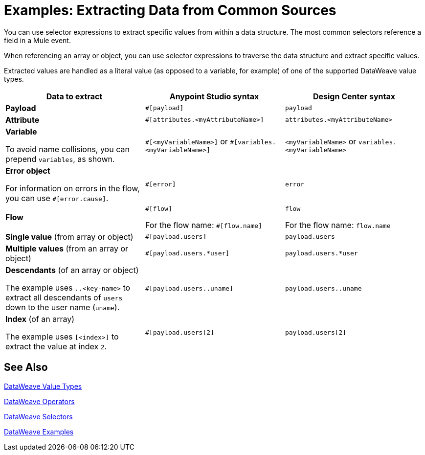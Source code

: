 = Examples: Extracting Data from Common Sources
:keywords: studio, anypoint, transform, transformer, metadata, dataweave, data weave, datawave, datamapper, dwl, dfl, dw, payload, attribute, variable, flow, error, message

You can use selector expressions to extract specific values from within a data structure. The most common selectors reference a field in a Mule event.

When referencing an array or object, you can use selector expressions to traverse the data structure and extract specific values.

Extracted values are handled as a literal value (as opposed to a variable, for example) of one of the supported DataWeave value types.

[cols="1,1,1", options="header"]
|===
| Data to extract | Anypoint Studio syntax | Design Center syntax

| *Payload*
| `#[payload]`
| `payload`

| *Attribute*
| `#[attributes.<myAttributeName>]`
| `attributes.<myAttributeName>`

| *Variable*

To avoid name collisions, you can prepend `variables`, as shown.
| `\#[<myVariableName>]`
or
`#[variables.<myVariableName>]`
| `<myVariableName>`
or
`variables.<myVariableName>`

| *Error object*

For information on errors in the flow, you can use `#[error.cause]`.
| `#[error]`
| `error`

| *Flow*
| `\#[flow]`

For the flow name: `#[flow.name]`
| `flow`

For the flow name: `flow.name`
| *Single value* (from array or object)
| `#[payload.users]`
| `payload.users`

| *Multiple values* (from an array or object)
| `#[payload.users.*user]`
| `payload.users.*user`

| *Descendants* (of an array or object)

The example uses `..<key-name>` to extract all descendants of `users` down to the user name (`uname`).
| `#[payload.users..uname]`
| `payload.users..uname`

| *Index* (of an array)

The example uses `[<index>]` to extract the value at index `2`.
| `#[payload.users[2]`
| `payload.users[2]`
|===

////
[cols="e,m,^,>s",width="25%"]
|============================
|1 >s|2 |3 |4
^|5 2.2+^.^|6 .3+<.>m|7
^|8
|9 2+>|10
|============================
////

////
TODO? NOT USED IN 4.O BETA   ...yet

== Context Objects, Variables, and Fields

The term *Context Object* forms the first part of the simplest form of an extracting expression; the second part is the *Field* (see image below, left). Use a *Variable* in an expression to access information contained within a Variable on your Mule message. Itself a top-level identifier, a variable does _not_ require that you define a context object in an expression (see second image below).

image:contextob_field.png[contextob_field]

The tables below list the Context Objects available for use in Mule, and the corresponding Fields you can use with them. 

[%header,cols="30a,70a"]
|===
|Context Object |Provides access to the fields for
|<<Server Context Object, Server>> |Hardware, operating system, user, and network interface.
|<<Mule Context Object, Mule>> |Your Mule instance.
|<<App Context Object, App>> |Your Mule application.
|<<Message Context Object, Message>> |Mule message.
|===


You can combine a context object with a field to form an expression. The simplest expressions take the form `contextobject.field`.

This example is a simple expression: +
`#[payload.userId]`


=== Server Context Object

[%header,cols="15a,^15a,^15a,55a"]
|===
|Field |Read-only Access |Read-write Access |Field Description
|`dateTime` ||x |Date or time
|`env` |x ||Environment
|`fileSeparator` |x |
|Character that separates components of a file path ( "/" on UNIX and "\" on Windows)
|`host` |x ||Fully-qualified domain name of a server
|`ip` |x ||IP address of a server
|`locale` |x |
|Default locale (of type java.util.Locale) of the JRE (can access server.locale.language and server.locale.country)
|`javaVersion` |x ||JRE version
|`javaVendor` |x ||JRE vendor name
|`nanoSeconds` |x ||Measure of nanoseconds
|`osName` |x||Operating system name
|`osArch` |x ||Operating system architecture
|`osVersion` |x ||Operating system version
|`systemProperties` |x ||Map of Java system properties
|`timeZone` |x ||Default TimeZone (java.util.TimeZone) of the JRE
|`tmpDir` |x ||Temporary directory for use by the JRE
|`userName` |x ||User name
|`userHome` |x ||User home directory
|`userDir` |x ||User working directory
|===

=== Mule Context Object

[%header,cols="15a,^15a,^15a,55a"]
|===
|Field |Read-only Access |Read-write Access |Field Description
|`clusterId` |x ||Cluster ID
|`home` |x ||File system path to the home directory of the Mule server installation
|`nodeId` |x ||Cluster node ID
|`version` |x ||Mule version
|===

=== App Context Object

[%header,cols="15a,^15a,^15a,55a"]
|===
|Field |Read-only Access |Read-write Access |Field Description
|`encoding` |x ||Application default encoding
|`name` |x ||Application name
|`registry` ||x |Map representing the Mule registry
|`standalone` |x ||Evaluates to true if Mule is running standalone
|`workdir` |x ||Application work directory
|===

[[messageobj]]
==== Message Context Object

[%header,cols="15a,^15a,^15a,55a"]
|===
|Field |Read-only Access |Read-write Access |Field Description
|`id` |x ||Unique identifier of Mule message
|`rootId` |x ||Root ID of Mule message
|`correlationId` |x || Correlation ID
|`correlationSequence` |x ||Correlation sequence
|`correlationGroupSize` |x ||Correlation group size
|`replyTo` ||x |Reply to
|`dataType` |x ||Data type of payload
|`payload` ||x |Mule message payload
|`inboundProperties` |x ||Map representing the message's immutable inbound properties
|`inboundAttachments` |x ||Map representing the message's inbound attachments
|`outboundProperties` ||x |Map representing the message's mutable outbound properties
|`outboundAttachments` ||x |Map representing the message's outbound attachments
|===
////

////
== Server, Mule, Application, and Message Variables



Create a directory named `target` in the system's temporary directory and set the payload to the variable storing the file object:

[source, xml, linenums]
----
<scripting-component>
    targetDir = new java.io.File(server.tmpDir, 'target');
    targetDir.mkdir();
    payload = targetDir
</scripting-component>
----

Set the username and password for an HTTP request at runtime based on inbound message properties:

[source, xml, linenums]
----
<http:request-config name="HTTP_Request_Configuration" host="api.acme.com/v1" port="8081" doc:name="HTTP">
  <http:basic-authentication username="#[inboundProperties.username]" password="#[inboundProperties.password]"/>
  </http:request-config>

  <flow>
    ...
    <http:request config-ref="request-config" path="users" doc:name="HTTP Connector"/>
    ...
  </flow>
----
////


////

== Payload and Attachments

Copy the current payload in a variable named `originalPayload` then restore it:

[source, xml, linenums]
----
<set-variable variableName="originalPayload" value="#[payload]" />
<set-payload value="#[originalPayload]" />
----

To retrieve the message payload in a particular format, using Mule's auto-transformation capability, use `payloadAs`:

[source, xml]
----
<logger message="#[payloadAs(java.lang.String)]" />
----

To extract all *.txt and *.xml attachments, use a filtered projection:

[source, xml, linenums]
----
<expression-transformer expression="#[($.value in properties.entrySet() if $.key ~= '(.*\\.txt|.*\\.xml)')]" />
----
////

////

=== Accessing the Cache ????

You can access the link:/mule-user-guide/v/4.0/cache-scope[Mule cache] through the object store that serves as the cache repository. Depending on the nature of the object store, you can count, list, remove, or perform other operations on entries.

The code below shows the XML representation of a cache scope that uses a custom object store class.

[source, xml, linenums]
----
<ee:object-store-caching-strategy name="CachingStrategy">
  <custom-object-storeclass="org.mule.util.store.SimpleMemoryObjectStore" />
</ee:object-store-caching-strategy>
----

The object store above is an implementation of a `ListableObjectStore`, which allows you to obtain lists of the entries it contains. You can access the contents of the cache by invoking the `getStore` method on the `CachingStrategy` property of `app.registry`.

The expression below obtains the size of the cache by invoking `allKeys()`, which returns an iterable list.

[source, code]
----
#[app.registry.CachingStrategy.getStore().allKeys().size()]"
----

If you need to manipulate the registry in a Java class, you can access it through `muleContext.getRegistry()`.

////

== See Also

link:/mule-user-guide/v/4.0/dataweave-types[DataWeave Value Types]

link:/mule-user-guide/v/4.0/dataweave-operators[DataWeave Operators]

link:/mule-user-guide/v/4.0/dataweave-selectors[DataWeave Selectors]

link:/mule-user-guide/v/4.0/dataweave-examples[DataWeave Examples]
